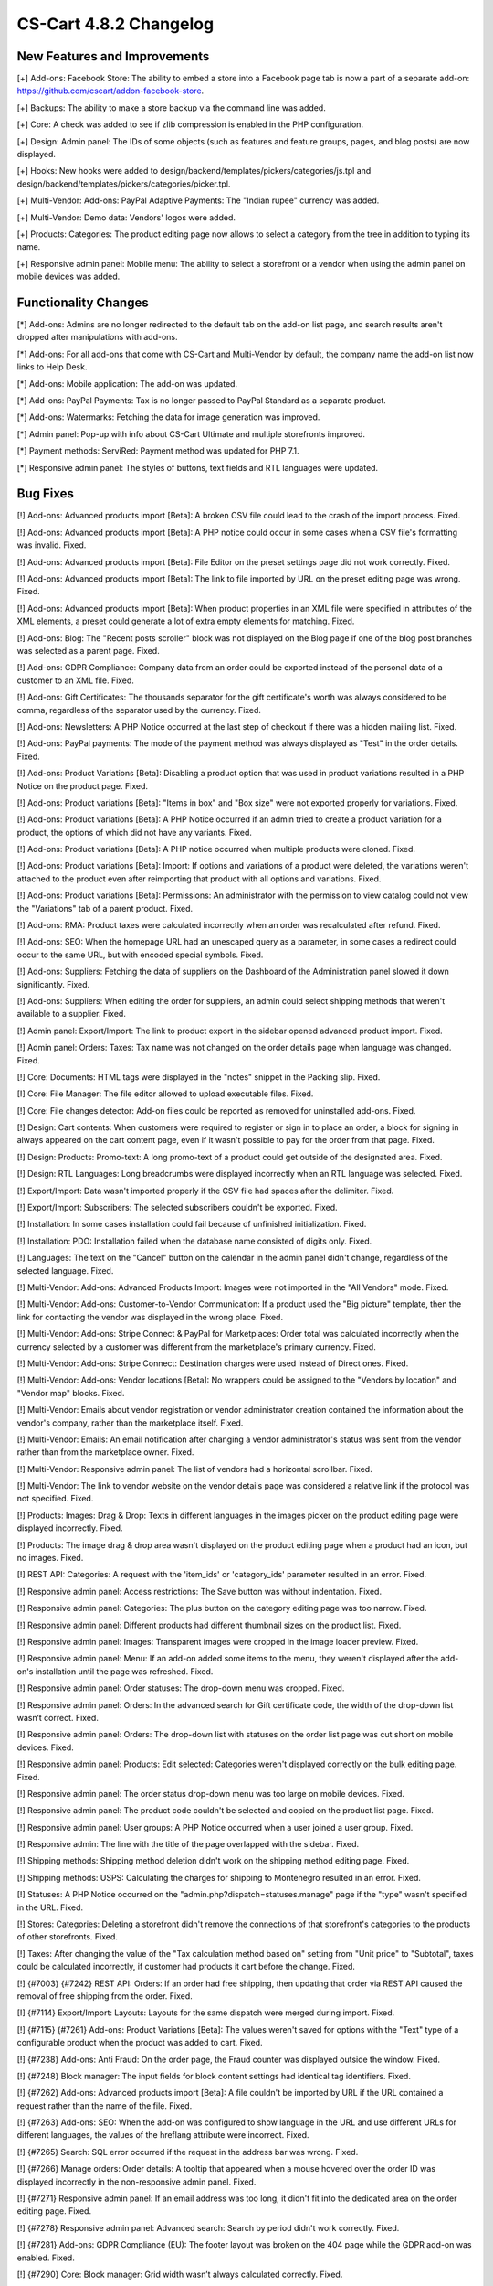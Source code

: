 ***********************
CS-Cart 4.8.2 Changelog
***********************

=============================
New Features and Improvements
=============================

[+] Add-ons: Facebook Store: The ability to embed a store into a Facebook page tab is now a part of a separate add-on: https://github.com/cscart/addon-facebook-store.

[+] Backups: The ability to make a store backup via the command line was added.

[+] Core: A check was added to see if zlib compression is enabled in the PHP configuration.

[+] Design: Admin panel: The IDs of some objects (such as features and feature groups, pages, and blog posts) are now displayed.

[+] Hooks: New hooks were added to design/backend/templates/pickers/categories/js.tpl and design/backend/templates/pickers/categories/picker.tpl.

[+] Multi-Vendor: Add-ons: PayPal Adaptive Payments: The "Indian rupee" currency was added.

[+] Multi-Vendor: Demo data: Vendors' logos were added.

[+] Products: Categories: The product editing page now allows to select a category from the tree in addition to typing its name.

[+] Responsive admin panel: Mobile menu: The ability to select a storefront or a vendor when using the admin panel on mobile devices was added.

=====================
Functionality Changes
=====================

[*] Add-ons: Admins are no longer redirected to the default tab on the add-on list page, and search results aren't dropped after manipulations with add-ons.

[*] Add-ons: For all add-ons that come with CS-Cart and Multi-Vendor by default, the company name the add-on list now links to Help Desk.

[*] Add-ons: Mobile application: The add-on was updated.

[*] Add-ons: PayPal Payments: Tax is no longer passed to PayPal Standard as a separate product.

[*] Add-ons: Watermarks: Fetching the data for image generation was improved.

[*] Admin panel: Pop-up with info about CS-Cart Ultimate and multiple storefronts improved.

[*] Payment methods: ServiRed: Payment method was updated for PHP 7.1.

[*] Responsive admin panel: The styles of buttons, text fields and RTL languages were updated.

=========
Bug Fixes
=========

[!] Add-ons: Advanced products import [Beta]: A broken CSV file could lead to the crash of the import process. Fixed.

[!] Add-ons: Advanced products import [Beta]: A PHP notice could occur in some cases when a CSV file's formatting was invalid. Fixed.

[!] Add-ons: Advanced products import [Beta]: File Editor on the preset settings page did not work correctly. Fixed.

[!] Add-ons: Advanced products import [Beta]: The link to file imported by URL on the preset editing page was wrong. Fixed.

[!] Add-ons: Advanced products import [Beta]: When product properties in an XML file were specified in attributes of the XML elements, a preset could generate a lot of extra empty elements for matching. Fixed.

[!] Add-ons: Blog: The "Recent posts scroller" block was not displayed on the Blog page if one of the blog post branches was selected as a parent page. Fixed.

[!] Add-ons: GDPR Compliance: Company data from an order could be exported instead of the personal data of a customer to an XML file. Fixed.

[!] Add-ons: Gift Certificates: The thousands separator for the gift certificate's worth was always considered to be comma, regardless of the separator used by the currency. Fixed.

[!] Add-ons: Newsletters: A PHP Notice occurred at the last step of checkout if there was a hidden mailing list. Fixed.

[!] Add-ons: PayPal payments: The mode of the payment method was always displayed as "Test" in the order details. Fixed.

[!] Add-ons: Product Variations [Beta]: Disabling a product option that was used in product variations resulted in a PHP Notice on the product page. Fixed.

[!] Add-ons: Product variations [Beta]: "Items in box" and "Box size" were not exported properly for variations. Fixed.

[!] Add-ons: Product variations [Beta]: A PHP Notice occurred if an admin tried to create a product variation for a product, the  options of which did not have any variants. Fixed.

[!] Add-ons: Product variations [Beta]: A PHP notice occurred when multiple products were cloned. Fixed.

[!] Add-ons: Product variations [Beta]: Import: If options and variations of a product were deleted, the variations weren't attached to the product even after reimporting that product with all options and variations. Fixed.

[!] Add-ons: Product variations [Beta]: Permissions: An administrator with the permission to view catalog could not view the "Variations" tab of a parent product. Fixed.

[!] Add-ons: RMA: Product taxes were calculated incorrectly when an order was recalculated after refund. Fixed.

[!] Add-ons: SEO: When the homepage URL had an unescaped query as a parameter, in some cases a redirect could occur to the same URL, but with encoded special symbols. Fixed.

[!] Add-ons: Suppliers: Fetching the data of suppliers on the Dashboard of the Administration panel slowed it down significantly. Fixed.

[!] Add-ons: Suppliers: When editing the order for suppliers, an admin could select shipping methods that weren't available to a supplier. Fixed.

[!] Admin panel: Export/Import: The link to product export in the sidebar opened advanced product import. Fixed.

[!] Admin panel: Orders: Taxes: Tax name was not changed on the order details page when language was changed. Fixed.

[!] Core: Documents: HTML tags were displayed in the "notes" snippet in the Packing slip. Fixed.

[!] Core: File Manager: The file editor allowed to upload executable files. Fixed.

[!] Core: File changes detector: Add-on files could be reported as removed for uninstalled add-ons. Fixed.

[!] Design: Cart contents: When customers were required to register or sign in to place an order, a block for signing in always appeared on the cart content page, even if it wasn't possible to pay for the order from that page. Fixed.

[!] Design: Products: Promo-text: A long promo-text of a product could get outside of the designated area. Fixed.

[!] Design: RTL Languages: Long breadcrumbs were displayed incorrectly when an RTL language was selected. Fixed.

[!] Export/Import: Data wasn't imported properly if the CSV file had spaces after the delimiter. Fixed.

[!] Export/Import: Subscribers: The selected subscribers couldn't be exported. Fixed.

[!] Installation: In some cases installation could fail because of unfinished initialization. Fixed.

[!] Installation: PDO: Installation failed when the database name consisted of digits only. Fixed.

[!] Languages: The text on the "Cancel" button on the calendar in the admin panel didn't change, regardless of the selected language. Fixed.

[!] Multi-Vendor: Add-ons: Advanced Products Import: Images were not imported in the "All Vendors" mode. Fixed.

[!] Multi-Vendor: Add-ons: Customer-to-Vendor Communication: If a product used the "Big picture" template, then the link for contacting the vendor was displayed in the wrong place. Fixed.

[!] Multi-Vendor: Add-ons: Stripe Connect & PayPal for Marketplaces: Order total was calculated incorrectly when the currency selected by a customer was different from the marketplace's primary currency. Fixed.

[!] Multi-Vendor: Add-ons: Stripe Connect: Destination charges were used instead of Direct ones. Fixed.

[!] Multi-Vendor: Add-ons: Vendor locations [Beta]: No wrappers could be assigned to the "Vendors by location" and "Vendor map" blocks. Fixed.

[!] Multi-Vendor: Emails about vendor registration or vendor administrator creation contained the information about the vendor's company, rather than the marketplace itself. Fixed.

[!] Multi-Vendor: Emails: An email notification after changing a  vendor administrator's status was sent from the vendor rather than from the marketplace owner. Fixed.

[!] Multi-Vendor: Responsive admin panel: The list of vendors had a horizontal scrollbar. Fixed.

[!] Multi-Vendor: The link to vendor website on the vendor details page was considered a relative link if the protocol was not specified. Fixed.

[!] Products: Images: Drag & Drop: Texts in different languages in the images picker on the product editing page were displayed incorrectly. Fixed.

[!] Products: The image drag & drop area wasn't displayed on the product editing page when a product had an icon, but no images. Fixed.

[!] REST API: Categories: A request with the 'item_ids' or 'category_ids' parameter resulted in an error. Fixed.

[!] Responsive admin panel: Access restrictions: The Save button was without indentation. Fixed.

[!] Responsive admin panel: Categories: The plus button on the category editing page was too narrow. Fixed.

[!] Responsive admin panel: Different products had different thumbnail sizes on the product list. Fixed.

[!] Responsive admin panel: Images: Transparent images were cropped in the image loader preview. Fixed.

[!] Responsive admin panel: Menu: If an add-on added some items to the menu, they weren't displayed after the add-on's installation until the page was refreshed. Fixed.

[!] Responsive admin panel: Order statuses: The drop-down menu was cropped. Fixed.

[!] Responsive admin panel: Orders: In the advanced search for Gift certificate code, the width of the drop-down list wasn’t correct. Fixed.

[!] Responsive admin panel: Orders: The drop-down list with statuses on the order list page was cut short on mobile devices. Fixed.

[!] Responsive admin panel: Products: Edit selected: Categories weren't displayed correctly on the bulk editing page. Fixed.

[!] Responsive admin panel: The order status drop-down menu was too large on mobile devices. Fixed.

[!] Responsive admin panel: The product code couldn't be selected and copied on the product list page. Fixed.

[!] Responsive admin panel: User groups: A PHP Notice occurred when a user joined a user group. Fixed.

[!] Responsive admin: The line with the title of the page overlapped with the sidebar. Fixed.

[!] Shipping methods: Shipping method deletion didn't work on the shipping method editing page. Fixed.

[!] Shipping methods: USPS: Calculating the charges for shipping to Montenegro resulted in an error. Fixed.

[!] Statuses: A PHP Notice occurred on the "admin.php?dispatch=statuses.manage" page if the "type" wasn't specified in the URL. Fixed.

[!] Stores: Categories: Deleting a storefront didn't remove the connections of that storefront's categories to the products of other storefronts. Fixed.

[!] Taxes: After changing the value of the "Tax calculation method based on" setting from "Unit price" to "Subtotal", taxes could be calculated incorrectly, if customer had products it cart before the change. Fixed.

[!] {#7003} {#7242} REST API: Orders: If an order had free shipping, then updating that order via REST API caused the removal of free shipping from the order. Fixed.

[!] {#7114} Export/Import: Layouts: Layouts for the same dispatch were merged during import. Fixed.

[!] {#7115} {#7261} Add-ons: Product Variations [Beta]: The values weren't saved for options with the "Text" type of a configurable product when the product was added to cart. Fixed.

[!] {#7238} Add-ons: Anti Fraud: On the order page, the Fraud counter was displayed outside the window. Fixed.

[!] {#7248} Block manager: The input fields for block content settings had identical tag identifiers. Fixed.

[!] {#7262} Add-ons: Advanced products import [Beta]: A file couldn't be imported by URL if the URL contained a request rather than the name of the file. Fixed.

[!] {#7263} Add-ons: SEO: When the add-on was configured to show language in the URL and use different URLs for different languages, the values of the hreflang attribute were incorrect. Fixed.

[!] {#7265} Search: SQL error occurred if the request in the address bar was wrong. Fixed.

[!] {#7266} Manage orders: Order details: A tooltip that appeared when a mouse hovered over the order ID was displayed incorrectly in the non-responsive admin panel. Fixed.

[!] {#7271} Responsive admin panel: If an email address was too long, it didn't fit into the dedicated area on the order editing page. Fixed.

[!] {#7278} Responsive admin panel: Advanced search: Search by period didn't work correctly. Fixed.

[!] {#7281} Add-ons: GDPR Compliance (EU): The footer layout was broken on the 404 page while the GDPR add-on was enabled. Fixed.

[!] {#7290} Core: Block manager: Grid width wasn’t always calculated correctly. Fixed.

[!] {#7295} Email template editor: The "Add snippet" button was duplicated on the "Code snippets" tab. Fixed.

[!] {#7299} Core: Orders: Email subject was displayed incorrectly during the editing of an order invoice. Fixed.

[!] {#7303} Add-ons: Advanced Products Import [Beta]: Product features were imported only for the first product from the file. Fixed.

[!] {#7305} {#7310} Add-ons: Data feeds: When there were multiple products, the price of a product unique to the storefront was exported as 0. Fixed.

[!] {#7309} Design: Edit content on-site: Edit content on-site did not work with GDPR add-on enabled. Fixed.

[!] {#7312} Add-ons: Vendor data premoderation: Data feeds: Unapproved products were exported to the data feed. Fixed; now marketplace owners can choose whether or not to include unapproved products is the feed settings.

[!] {#7324} Add-ons: Advanced products import [Beta]: The manual selection of CSV delimiter didn't work. Fixed.

=============
Service Packs
=============

---------
4.8.2.SP1
---------

[!] Add-ons: Old Admin Panel [Deprecated]: It was impossible to install any add-ons using the old admin panel. Fixed.

[!] Products: The check whether the "Categories" field of a product was filled in didn't work, and an attempt to create a product without any category resulted in a 404 error in Multi-Vendor. Fixed.

---------
4.8.2.SP2
---------

[!] Add-ons: After installing an add-on from the archive by using the "Upload and install" button on the add-on list, the administrator ended up on the 404 page. Fixed.
